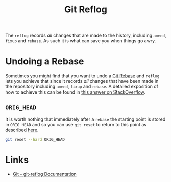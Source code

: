 :PROPERTIES:
:ID:       f1395f5b-ba1d-4b32-99e4-f0b107f50a0d
:mtime:    20240531211501
:ctime:    20240531211501
:END:
#+TITLE: Git Reflog
#+FILETAGS: :git:log:reflog:rebase:history:

The ~reflog~ records /all/ changes that are made to the history, including ~amend~, ~fixup~ and ~rebase~. As such it is
what can save you when things go awry.

* Undoing a Rebase

Sometimes you might find that you want to undo a [[id:57ba7f41-cf41-493c-bbf4-9d1e05a0602d][Git Rebase]] and ~reflog~ lets you achieve that since it records /all/
changes that have been made in the repository including ~amend~, ~fixup~ and ~rebase~. A detailed exposition of how to
achieve this can be found in [[https://stackoverflow.com/a/135614/1444043][this answer on StackOverflow]].

** ~ORIG_HEAD~

It is worth nothing that immediately after a ~rebase~ the starting point is stored in ~ORIG_HEAD~ and so you can use
~git reset~ to return to this point as described [[https://stackoverflow.com/a/692763/1444043][here]].

#+begin_src sh
git reset --hard ORIG_HEAD
#+end_src

* Links

+ [[https://git-scm.com/docs/git-reflog][Git - git-reflog Documentation]]
